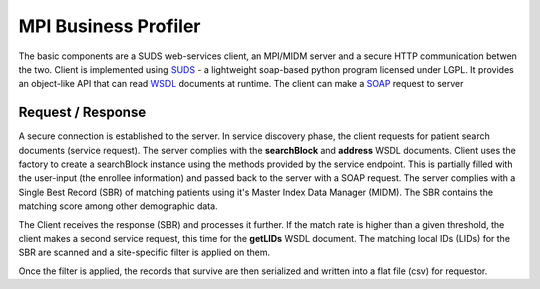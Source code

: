 MPI Business Profiler
=====================

The basic components are a SUDS web-services client, an MPI/MIDM server and
a secure HTTP communication betwen the two. Client is implemented using SUDS_ - a lightweight soap-based python program 
licensed under LGPL. It provides an object-like API that can read WSDL_ documents at runtime. The client can make a SOAP_
request to server

.. _SUDS: https://fedorahosted.org/suds/wiki/Documentation
.. _WSDL: https://www.w3.org/TR/wsdl20/
.. _SOAP: https://www.w3.org/TR/2000/NOTE-SOAP-20000508/


Request / Response
----------------------

.. image:: _static/design.png

A secure connection is established to the server. In service discovery phase, the client requests for patient search documents (service request).
The server complies with the **searchBlock** and **address** WSDL documents. Client uses the factory to create a searchBlock instance using the
methods provided by the service endpoint. This is partially filled with the user-input (the enrollee information) and passed back to the server
with a SOAP request. The server complies with a Single Best Record (SBR) of matching patients using it's Master Index Data Manager (MIDM).
The SBR contains the matching score among other demographic data.

The Client receives the response (SBR) and processes it further. If the match rate is higher than a given threshold, the client makes a second
service request, this time for the **getLIDs** WSDL document. The matching local IDs (LIDs) for the SBR are scanned and a site-specific filter
is applied on them. 

Once the filter is applied, the records that survive are then serialized and written into a flat file (csv) for requestor.

